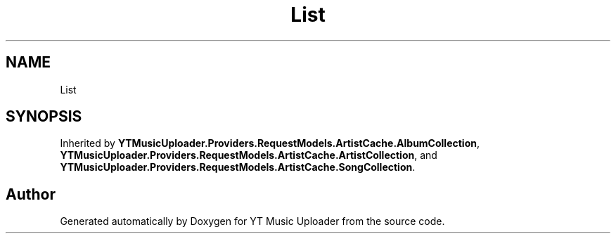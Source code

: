 .TH "List" 3 "Sun Sep 13 2020" "YT Music Uploader" \" -*- nroff -*-
.ad l
.nh
.SH NAME
List
.SH SYNOPSIS
.br
.PP
.PP
Inherited by \fBYTMusicUploader\&.Providers\&.RequestModels\&.ArtistCache\&.AlbumCollection\fP, \fBYTMusicUploader\&.Providers\&.RequestModels\&.ArtistCache\&.ArtistCollection\fP, and \fBYTMusicUploader\&.Providers\&.RequestModels\&.ArtistCache\&.SongCollection\fP\&.

.SH "Author"
.PP 
Generated automatically by Doxygen for YT Music Uploader from the source code\&.
